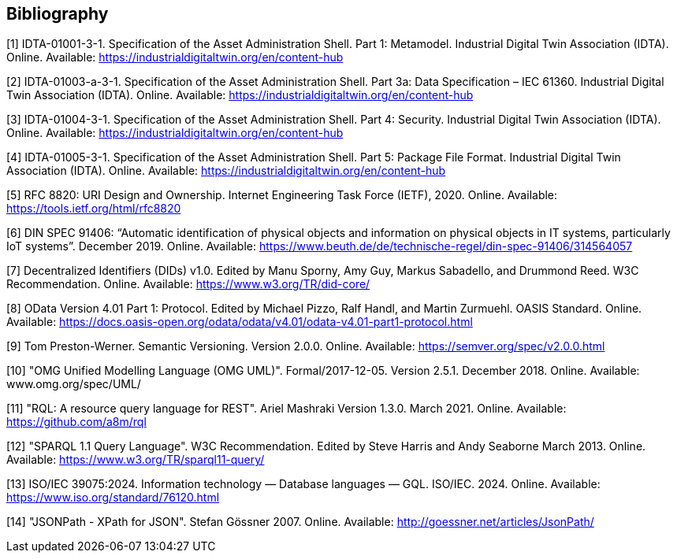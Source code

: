 [bibliography]
== Bibliography

[#bib1]
[1] IDTA-01001-3-1. Specification of the Asset Administration Shell.
Part 1: Metamodel.
Industrial Digital Twin Association (IDTA).
Online.
Available: https://industrialdigitaltwin.org/en/content-hub

[#bib2]
[2] IDTA-01003-a-3-1. Specification of the Asset Administration Shell.
Part 3a: Data Specification – IEC 61360. Industrial Digital Twin Association (IDTA).
Online.
Available: https://industrialdigitaltwin.org/en/content-hub

[#bib3]
[3] IDTA-01004-3-1. Specification of the Asset Administration Shell. 
Part 4: Security. Industrial Digital Twin Association (IDTA). 
Online. 
Available: https://industrialdigitaltwin.org/en/content-hub

[#bib4]
[4] IDTA-01005-3-1. Specification of the Asset Administration Shell.
Part 5: Package File Format.
Industrial Digital Twin Association (IDTA).
Online.
Available: https://industrialdigitaltwin.org/en/content-hub

[#bib5]
[5] RFC 8820: URI Design and Ownership.
Internet Engineering Task Force (IETF), 2020. Online.
Available: https://tools.ietf.org/html/rfc8820

[#bib6]
[6] DIN SPEC 91406: “Automatic identification of physical objects and information on physical objects in IT systems, particularly IoT systems”.
December 2019. Online.
Available: https://www.beuth.de/de/technische-regel/din-spec-91406/314564057

[#bib7]
[7] Decentralized Identifiers (DIDs) v1.0. Edited by Manu Sporny, Amy Guy, Markus Sabadello, and Drummond Reed.
W3C Recommendation.
Online.
Available: https://www.w3.org/TR/did-core/

[#bib8]
[8] OData Version 4.01 Part 1: Protocol.
Edited by Michael Pizzo, Ralf Handl, and Martin Zurmuehl.
OASIS Standard.
Online.
Available: https://docs.oasis-open.org/odata/odata/v4.01/odata-v4.01-part1-protocol.html

[#bib9]
[9] Tom Preston-Werner.
Semantic Versioning.
Version 2.0.0. Online.
Available: https://semver.org/spec/v2.0.0.html

[#bib10]
[10] "OMG Unified Modelling Language (OMG UML)".
Formal/2017-12-05. 
Version 2.5.1. 
December 2018.
Online.
Available: www.omg.org/spec/UML/

[#bib11]
[11] "RQL: A resource query language for REST".
Ariel Mashraki
Version 1.3.0. 
March 2021.
Online.
Available: https://github.com/a8m/rql

[#bib12]
[12] "SPARQL 1.1 Query Language".
W3C Recommendation. 
Edited by Steve Harris and Andy Seaborne
March 2013.
Online.
Available: https://www.w3.org/TR/sparql11-query/

[#bib13]
[13] ISO/IEC 39075:2024. Information technology — Database languages — GQL.
ISO/IEC. 
2024.
Online.
Available: https://www.iso.org/standard/76120.html

[#bib14]
[14] "JSONPath - XPath for JSON".
Stefan Gössner
2007.
Online.
Available: http://goessner.net/articles/JsonPath/

